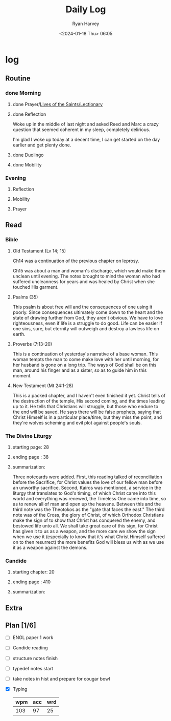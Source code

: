 #+title: Daily Log
#+author: Ryan Harvey
#+date: <2024-01-18 Thu> 06:05
* log 
** Routine
*** done Morning
**** done Prayer/[[https://goarch.org][Lives of the Saints/Lectionary]]
**** done Reflection
Woke up in the middle of last night and asked Reed and Marc a crazy question that seemed coherent in my sleep, completely delirious.

I'm glad I woke up today at a decent time, I can get started on the day earlier and get plenty done.
**** done Duolingo
**** done Mobility
*** Evening
**** Reflection
**** Mobility
**** Prayer
** Read
*** Bible 
**** Old Testament (Lv 14; 15)
Ch14 was a continuation of the previous chapter on leprosy.

Ch15 was about a man and woman's discharge, which would make them unclean until evening. The notes brought to mind the woman who had suffered uncleanness for years and was healed by Christ when she touched His garment.
**** Psalms (35)
This psalm is about free will and the consequences of one using it poorly. Since consequences ultimately come down to the heart and the state of drawing further from God, they aren't obvious. We have to love righteousness, even if life is a struggle to do good. Life can be easier if one sins, sure, but eternity will outweigh and destroy a lawless life on earth.
**** Proverbs (7:13-20)
This is a continuation of yesterday's narrative of a base woman. This woman tempts the man to come make love with her until morning, for her husband is gone on a long trip. The ways of God shall be on this man, around his finger and as a sister, so as to guide him in this moment.
**** New Testament (Mt 24:1-28)
This is a packed chapter, and I haven't even finished it yet. Christ tells of the destruction of the temple, His second coming, and the times leading up to it. He tells that Christians will struggle, but those who endure to the end will be saved. He says there will be false prophets, saying that Christ Himself is in a particular place/time, but they miss the point, and they're wolves scheming and evil plot against people's souls.
*** The Divine Liturgy
**** starting page: 28
**** ending page  : 38
**** summarization: 
Three notecards were added. First, this reading talked of reconciliation before the Sacrifice, for Christ values the love of our fellow man before an unworthy sacrifice. Second, Kairos was mentioned, a service in the liturgy that translates to God's timing, of which Christ came into this world and everything was renewed, the Timeless One came into time, so as to renew all of man and open up the heavens. Between this and the third note was the Theotokos as the "gate that faces the east." The third note was of the Cross, the glory of Christ, of which Orthodox Christians make the sign of to show that Christ has conquered the enemy, and bestowed life unto all. We shall take great care of this sign, for Christ has given it to us as a weapon, and the more care we show the sign when we use it (especially to know that it's what Christ Himself suffered on to then resurrect) the more benefits God will bless us with as we use it as a weapon against the demons.
*** Candide
**** starting chapter: 20
**** ending page     : 410
**** summarization: 
** Extra
** Plan [1/6]
- [ ] ENGL paper 1 work
- [ ] Candide reading
- [ ] structure notes finish
- [ ] typedef notes start
- [ ] take notes in hist and prepare for cougar bowl
- [X] Typing
  | wpm | acc | wrd |
  |-----+-----+-----|
  | 103 |  97 |  25 |
